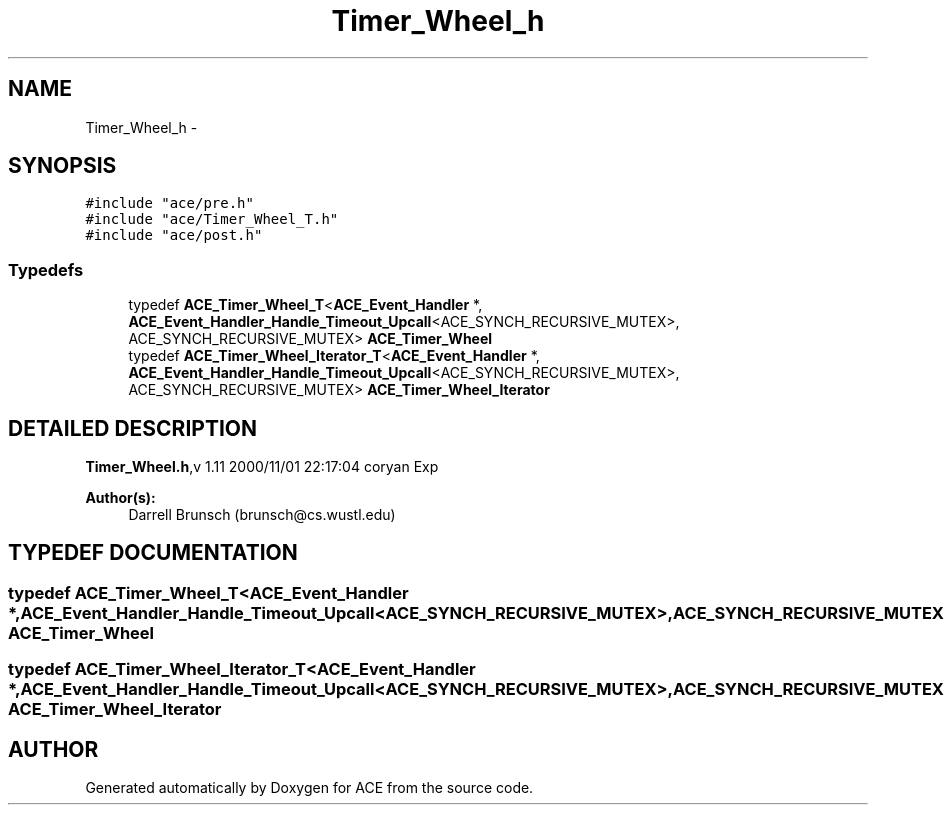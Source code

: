 .TH Timer_Wheel_h 3 "5 Oct 2001" "ACE" \" -*- nroff -*-
.ad l
.nh
.SH NAME
Timer_Wheel_h \- 
.SH SYNOPSIS
.br
.PP
\fC#include "ace/pre.h"\fR
.br
\fC#include "ace/Timer_Wheel_T.h"\fR
.br
\fC#include "ace/post.h"\fR
.br

.SS Typedefs

.in +1c
.ti -1c
.RI "typedef \fBACE_Timer_Wheel_T\fR<\fBACE_Event_Handler\fR *, \fBACE_Event_Handler_Handle_Timeout_Upcall\fR<ACE_SYNCH_RECURSIVE_MUTEX>, ACE_SYNCH_RECURSIVE_MUTEX> \fBACE_Timer_Wheel\fR"
.br
.ti -1c
.RI "typedef \fBACE_Timer_Wheel_Iterator_T\fR<\fBACE_Event_Handler\fR *, \fBACE_Event_Handler_Handle_Timeout_Upcall\fR<ACE_SYNCH_RECURSIVE_MUTEX>, ACE_SYNCH_RECURSIVE_MUTEX> \fBACE_Timer_Wheel_Iterator\fR"
.br
.in -1c
.SH DETAILED DESCRIPTION
.PP 
.PP
\fBTimer_Wheel.h\fR,v 1.11 2000/11/01 22:17:04 coryan Exp
.PP
\fBAuthor(s): \fR
.in +1c
 Darrell Brunsch (brunsch@cs.wustl.edu)
.PP
.SH TYPEDEF DOCUMENTATION
.PP 
.SS typedef \fBACE_Timer_Wheel_T\fR<\fBACE_Event_Handler\fR *, \fBACE_Event_Handler_Handle_Timeout_Upcall\fR<ACE_SYNCH_RECURSIVE_MUTEX>, ACE_SYNCH_RECURSIVE_MUTEX> ACE_Timer_Wheel
.PP
.SS typedef \fBACE_Timer_Wheel_Iterator_T\fR<\fBACE_Event_Handler\fR *, \fBACE_Event_Handler_Handle_Timeout_Upcall\fR<ACE_SYNCH_RECURSIVE_MUTEX>, ACE_SYNCH_RECURSIVE_MUTEX> ACE_Timer_Wheel_Iterator
.PP
.SH AUTHOR
.PP 
Generated automatically by Doxygen for ACE from the source code.